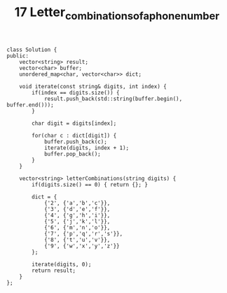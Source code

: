 #+TITLE: 17 Letter_combinations_of_a_phone_number

#+begin_src c++
class Solution {
public:
    vector<string> result;
    vector<char> buffer;
    unordered_map<char, vector<char>> dict;

    void iterate(const string& digits, int index) {
        if(index == digits.size()) {
            result.push_back(std::string(buffer.begin(), buffer.end()));
        }

        char digit = digits[index];

        for(char c : dict[digit]) {
            buffer.push_back(c);
            iterate(digits, index + 1);
            buffer.pop_back();
        }
    }

    vector<string> letterCombinations(string digits) {
        if(digits.size() == 0) { return {}; }

        dict = {
            {'2', {'a','b','c'}},
            {'3', {'d','e','f'}},
            {'4', {'g','h','i'}},
            {'5', {'j','k','l'}},
            {'6', {'m','n','o'}},
            {'7', {'p','q','r','s'}},
            {'8', {'t','u','v'}},
            {'9', {'w','x','y','z'}}
        };

        iterate(digits, 0);
        return result;
    }
};
#+end_src
